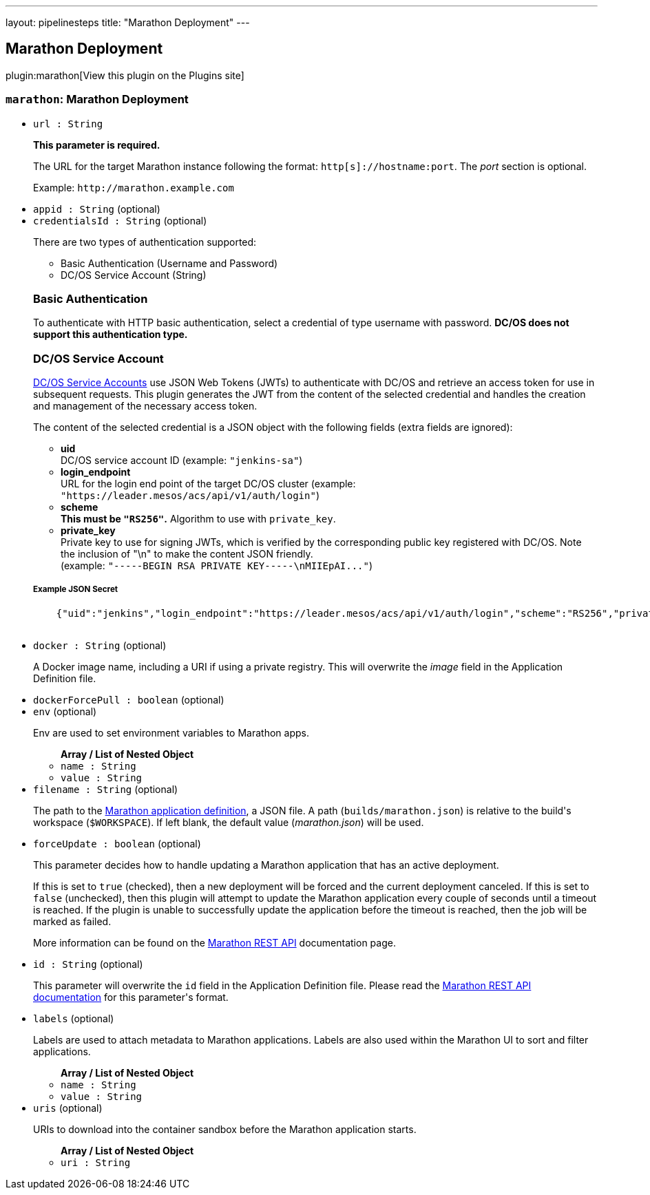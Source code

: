 ---
layout: pipelinesteps
title: "Marathon Deployment"
---

:notitle:
:description:
:author:
:email: jenkinsci-users@googlegroups.com
:sectanchors:
:toc: left
:compat-mode!:

== Marathon Deployment

plugin:marathon[View this plugin on the Plugins site]

=== `marathon`: Marathon Deployment
++++
<ul><li><code>url : String</code>
<div><div>
 <p><b>This parameter is required.</b></p>
 <p>The URL for the target Marathon instance following the format: <code>http[s]://hostname:port</code>. The <i>port</i> section is optional.</p>
 <p>Example: <code>http://marathon.example.com</code></p>
</div></div>

</li>
<li><code>appid : String</code> (optional)
</li>
<li><code>credentialsId : String</code> (optional)
<div><div>
 <p>There are two types of authentication supported:</p>
 <ul>
  <li>Basic Authentication (Username and Password)</li>
  <li>DC/OS Service Account (String)</li>
 </ul>
 <h3>Basic Authentication</h3>
 <p>To authenticate with HTTP basic authentication, select a credential of type username with password. <strong>DC/OS does not support this authentication type.</strong></p>
 <h3>DC/OS Service Account</h3>
 <p><a href="https://docs.mesosphere.com/latest/administration/id-and-access-mgt/service-auth/" rel="nofollow">DC/OS Service Accounts</a> use JSON Web Tokens (JWTs) to authenticate with DC/OS and retrieve an access token for use in subsequent requests. This plugin generates the JWT from the content of the selected credential and handles the creation and management of the necessary access token.</p>
 <p>The content of the selected credential is a JSON object with the following fields (extra fields are ignored):</p>
 <ul>
  <li><strong>uid</strong> <br>
   DC/OS service account ID (example: <code>"jenkins-sa"</code>)</li>
  <li><strong>login_endpoint</strong> <br>
   URL for the login end point of the target DC/OS cluster (example: <code>"https://leader.mesos/acs/api/v1/auth/login"</code>)</li>
  <li><strong>scheme</strong><br><strong>This must be <code>"RS256"</code>.</strong> Algorithm to use with <code>private_key</code>.</li>
  <li><strong>private_key</strong><br>
   Private key to use for signing JWTs, which is verified by the corresponding public key registered with DC/OS. Note the inclusion of "\n" to make the content JSON friendly. <br>
    (example: <code>"-----BEGIN RSA PRIVATE KEY-----\nMIIEpAI..."</code>)</li>
 </ul>
 <h5>Example JSON Secret</h5>
 <pre>    {"uid":"jenkins","login_endpoint":"https://leader.mesos/acs/api/v1/auth/login","scheme":"RS256","private_key":"-----BEGIN RSA PRIVATE KEY-----\nMIIEpAI..."}
    </pre>
</div></div>

</li>
<li><code>docker : String</code> (optional)
<div><div>
 <p>A Docker image name, including a URI if using a private registry. This will overwrite the <i>image</i> field in the Application Definition file.</p>
</div></div>

</li>
<li><code>dockerForcePull : boolean</code> (optional)
</li>
<li><code>env</code> (optional)
<div><div>
 <p>Env are used to set environment variables to Marathon apps.</p>
</div></div>

<ul><b>Array / List of Nested Object</b>
<li><code>name : String</code>
</li>
<li><code>value : String</code>
</li>
</ul></li>
<li><code>filename : String</code> (optional)
<div><div>
 <p>The path to the <a href="https://mesosphere.github.io/marathon/docs/application-basics.html" rel="nofollow">Marathon application definition</a>, a JSON file. A path (<code>builds/marathon.json</code>) is relative to the build's workspace (<code>$WORKSPACE</code>). If left blank, the default value (<i>marathon.json</i>) will be used.</p>
</div></div>

</li>
<li><code>forceUpdate : boolean</code> (optional)
<div><div>
 <p>This parameter decides how to handle updating a Marathon application that has an active deployment.</p>
 <p>If this is set to <code>true</code> (checked), then a new deployment will be forced and the current deployment canceled. If this is set to <code>false</code> (unchecked), then this plugin will attempt to update the Marathon application every couple of seconds until a timeout is reached. If the plugin is unable to successfully update the application before the timeout is reached, then the job will be marked as failed.</p>
 <p>More information can be found on the <a href="https://mesosphere.github.io/marathon/docs/rest-api.html#put-v2-apps-appid" rel="nofollow"> Marathon REST API</a> documentation page.</p>
</div></div>

</li>
<li><code>id : String</code> (optional)
<div><div>
 <p>This parameter will overwrite the <code>id</code> field in the Application Definition file. Please read the <a href="https://mesosphere.github.io/marathon/docs/rest-api.html#post-v2-apps" rel="nofollow"> Marathon REST API documentation</a> for this parameter's format.</p>
</div></div>

</li>
<li><code>labels</code> (optional)
<div><div>
 <p>Labels are used to attach metadata to Marathon applications. Labels are also used within the Marathon UI to sort and filter applications.</p>
</div></div>

<ul><b>Array / List of Nested Object</b>
<li><code>name : String</code>
</li>
<li><code>value : String</code>
</li>
</ul></li>
<li><code>uris</code> (optional)
<div><div>
 <p>URIs to download into the container sandbox before the Marathon application starts.</p>
</div></div>

<ul><b>Array / List of Nested Object</b>
<li><code>uri : String</code>
</li>
</ul></li>
</ul>


++++
